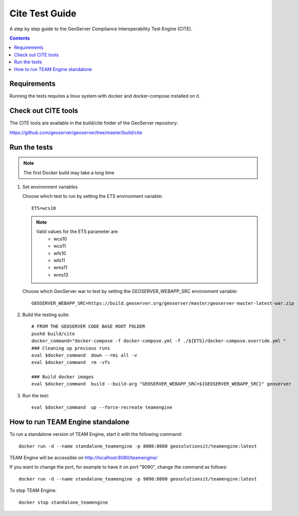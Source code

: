 .. _cite_test_guide:

Cite Test Guide
===============

A step by step guide to the GeoServer Compliance Interoperability Test Engine (CITE).

.. contents::
   :depth: 2

Requirements
------------

Running the tests requires a linux system with docker and docker-compose installed on it.

Check out CITE tools
--------------------

The CITE tools are available in the build/cite folder of the GeoServer repository:

https://github.com/geoserver/geoserver/tree/master/build/cite
  

Run the tests
-------------

.. note::
   The first Docker build may take a long time

#. Set environment variables

   Choose which test to run by setting the ETS environment variable::

    ETS=wcs10

   .. note::
      Valid values for the ETS parameter are
        * wcs10
        * wcs11
        * wfs10
        * wfs11
        * wms11
        * wms13
   
   Choose which GeoServer war to test by setting the GEOSERVER_WEBAPP_SRC environment variable::

    GEOSERVER_WEBAPP_SRC=https://build.geoserver.org/geoserver/master/geoserver-master-latest-war.zip

#. Build the testing suite::
  
    # FROM THE GEOSERVER CODE BASE ROOT FOLDER
    pushd build/cite
    docker_command="docker-compose -f docker-compose.yml -f ./${ETS}/docker-compose.override.yml "
    ### Cleaning up previous runs
    eval $docker_command  down --rmi all -v
    eval $docker_command  rm -vfs
    
    ### Build docker images
    eval $docker_command  build --build-arg "GEOSERVER_WEBAPP_SRC=${GEOSERVER_WEBAPP_SRC}" geoserver

#. Run the test::
  
    eval $docker_command  up --force-recreate teamengine

How to run TEAM Engine standalone
---------------------------------
To run a standalone version of TEAM Engine, start it with the following command::

    docker run -d --name standalone_teamengine -p 8080:8080 geosolutionsit/teamengine:latest

TEAM Engine will be accessible on http://localhost:8080/teamengine/

If you want to change the port, for example to have it on port "9090", change the command as follows::

    docker run -d --name standalone_teamengine -p 9090:8080 geosolutionsit/teamengine:latest

To stop TEAM Engine::

    docker stop standalone_teamengine
